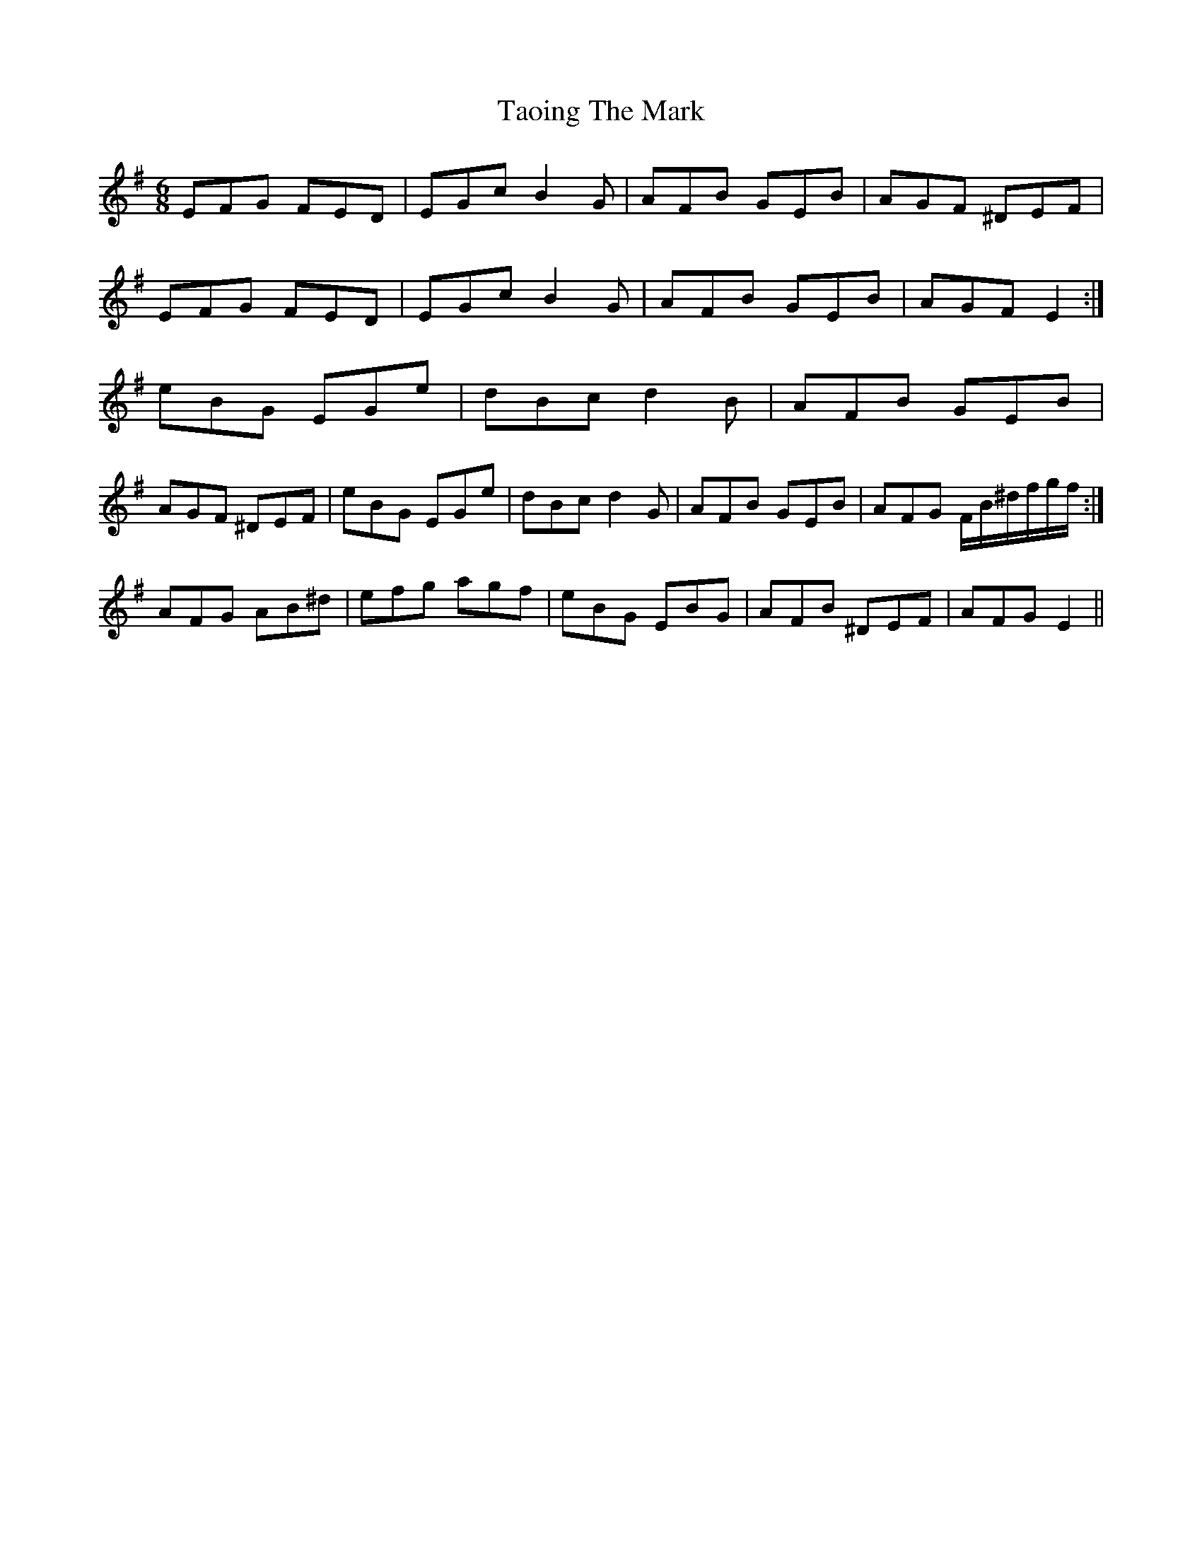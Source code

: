 X: 39390
T: Taoing The Mark
R: jig
M: 6/8
K: Eminor
EFG FED|EGc B2 G|AFB GEB|AGF ^DEF|
EFG FED|EGc B2 G|AFB GEB|AGF E2:|
eBG EGe|dBc d2 B|AFB GEB|
1 AGF ^DEF|eBG EGe|dBc d2 G|AFB GEB|AFG F/B/^d/f/g/f/:|
2 AFG AB^d|efg agf|eBG EBG|AFB ^DEF|AFG E2||

